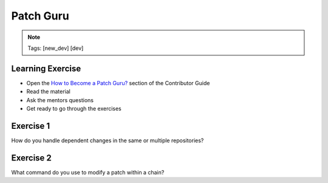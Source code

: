 ==========
Patch Guru
==========

.. image:: ./_assets/os_background.png
   :class: fill
   :width: 100%

.. note::
   Tags: [new_dev] [dev]

Learning Exercise
=================

* Open the `How to Become a Patch Guru?
  <https://docs.openstack.org/contributors/code-and-documentation/patch-best-practices.html>`_
  section of the Contributor Guide
* Read the material
* Ask the mentors questions
* Get ready to go through the exercises

Exercise 1
==========

How do you handle dependent changes in the same or multiple
repositories?

Exercise 2
==========

What command do you use to modify a patch within a chain?
